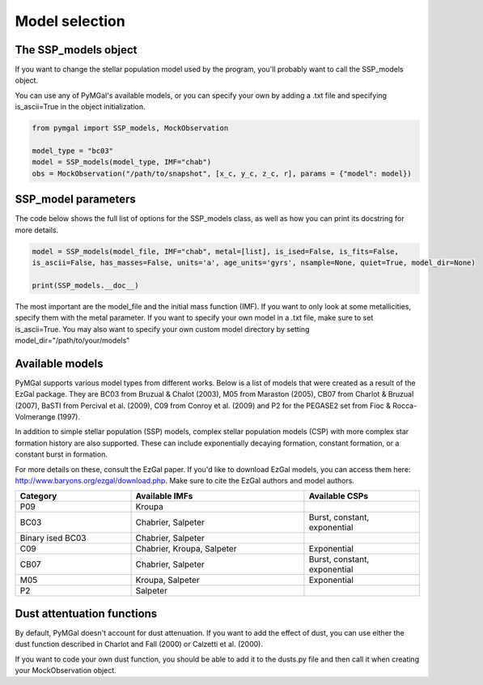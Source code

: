 .. _ssp_models:
Model selection
==========

.. _ssp_models_object:

The SSP_models object
----------

If you want to change the stellar population model used by the program, you'll probably want to call the SSP_models object. 

You can use any of PyMGal's available models, or you can specify your own by adding a .txt file and specifying is_ascii=True in the object initialization.

.. code-block:: python

   from pymgal import SSP_models, MockObservation
   
   model_type = "bc03"
   model = SSP_models(model_type, IMF="chab")
   obs = MockObservation("/path/to/snapshot", [x_c, y_c, z_c, r], params = {"model": model})
   
.. _ssp_models_params:

SSP_model parameters
----------

The code below shows the full list of options for the SSP_models class, as well as how you can print its docstring for more details. 


.. code-block:: python

   model = SSP_models(model_file, IMF="chab", metal=[list], is_ised=False, is_fits=False,
   is_ascii=False, has_masses=False, units='a', age_units='gyrs', nsample=None, quiet=True, model_dir=None)
   
   print(SSP_models.__doc__)

The most important are the model_file and the initial mass function (IMF). If you want to only look at some metallicities, specify them with the metal parameter. If you want to specify your own model in a .txt file, make sure to set is_ascii=True. You may also want to specify your own custom model directory by setting model_dir="/path/to/your/models"


.. _avail_models:

Available models
----------

PyMGal supports various model types from different works. Below is a list of models that were created as a result of the EzGal package. They are BC03 from  Bruzual & Chalot (2003), M05 from Maraston (2005), CB07 from Charlot & Bruzual (2007), BaSTI from Percival et al. (2009), C09 from Conroy et al. (2009) and P2 for the PEGASE2 set from Fioc & Rocca-Volmerange (1997). 

In addition to simple stellar population (SSP) models, complex stellar population models (CSP) with more complex star formation history are also supported. These can include exponentially decaying formation, constant formation, or a constant burst in formation.

For more details on these, consult the EzGal paper. If you'd like to download EzGal models, you can access them here: http://www.baryons.org/ezgal/download.php. Make sure to cite the EzGal authors and model authors.

.. list-table::
   :widths: 10 15 10
   :header-rows: 1

   * - Category
     - Available IMFs
     - Available CSPs
   * - P09
     - Kroupa
     - 
   * - BC03
     - Chabrier, Salpeter
     - Burst, constant, exponential
   * - Binary ised BC03 
     - Chabrier, Salpeter
     - 
   * - C09
     - Chabrier, Kroupa, Salpeter
     - Exponential
   * - CB07
     - Chabrier, Salpeter
     - Burst, constant, exponential
   * - M05
     - Kroupa, Salpeter
     - Exponential
   * - P2
     - Salpeter
     - 


 
  
.. _dust_funcs:

Dust attentuation functions
----------

By default, PyMGal doesn't account for dust attenuation. If you want to add the effect of dust, you can use either the dust function described in Charlot and Fall (2000) or Calzetti et al. (2000). 

If you want to code your own dust function, you should be able to add it to the dusts.py file and then call it when creating your MockObservation object.
 
 
   
